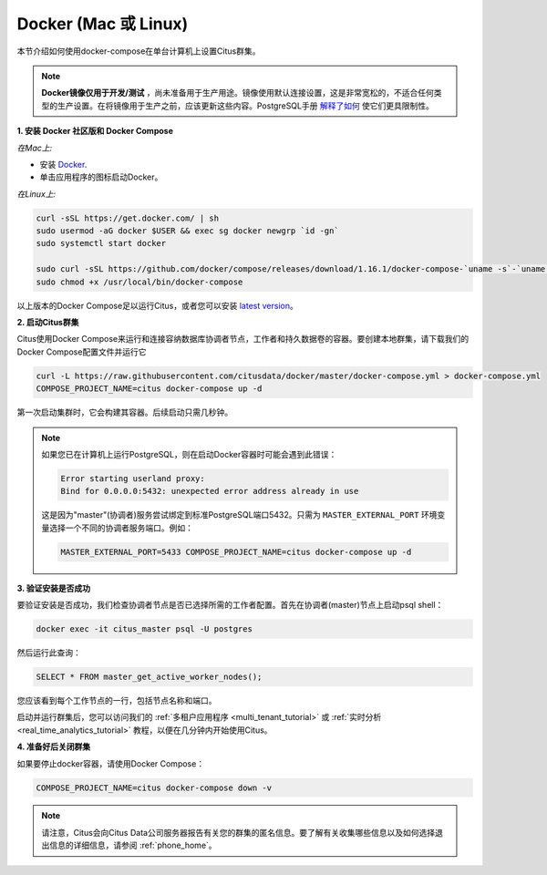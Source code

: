 .. _single_machine_docker:

Docker (Mac 或 Linux)
===========================

本节介绍如何使用docker-compose在单台计算机上设置Citus群集。

.. note::
   **Docker镜像仅用于开发/测试** ，尚未准备用于生产用途。镜像使用默认连接设置，这是非常宽松的，不适合任何类型的生产设置。在将镜像用于生产之前，应该更新这些内容。PostgreSQL手册 `解释了如何 <http://www.postgresql.org/docs/current/static/auth-pg-hba-conf.html>`_ 使它们更具限制性。

**1. 安装 Docker 社区版和 Docker Compose**

*在Mac上:*

* 安装 `Docker <https://www.docker.com/community-edition#/download>`_.
* 单击应用程序的图标启动Docker。

*在Linux上:*

.. code-block:: bash

  curl -sSL https://get.docker.com/ | sh
  sudo usermod -aG docker $USER && exec sg docker newgrp `id -gn`
  sudo systemctl start docker

  sudo curl -sSL https://github.com/docker/compose/releases/download/1.16.1/docker-compose-`uname -s`-`uname -m` -o /usr/local/bin/docker-compose
  sudo chmod +x /usr/local/bin/docker-compose

以上版本的Docker Compose足以运行Citus，或者您可以安装 `latest version <https://github.com/docker/compose/releases/latest>`_。

.. _post_install:

**2. 启动Citus群集**

Citus使用Docker Compose来运行和连接容纳数据库协调者节点，工作者和持久数据卷的容器。要创建本地群集，请下载我们的Docker Compose配置文件并运行它

.. code-block:: bash

  curl -L https://raw.githubusercontent.com/citusdata/docker/master/docker-compose.yml > docker-compose.yml
  COMPOSE_PROJECT_NAME=citus docker-compose up -d

第一次启动集群时，它会构建其容器。后续启动只需几秒钟。

.. note::

  如果您已在计算机上运行PostgreSQL，则在启动Docker容器时可能会遇到此错误：

  .. code::

    Error starting userland proxy:
    Bind for 0.0.0.0:5432: unexpected error address already in use

  这是因为"master"(协调者)服务尝试绑定到标准PostgreSQL端口5432。只需为 ``MASTER_EXTERNAL_PORT`` 环境变量选择一个不同的协调者服务端口。例如：

  .. code::

    MASTER_EXTERNAL_PORT=5433 COMPOSE_PROJECT_NAME=citus docker-compose up -d


**3. 验证安装是否成功**

要验证安装是否成功，我们检查协调者节点是否已选择所需的工作者配置。首先在协调者(master)节点上启动psql shell：

.. code-block:: bash

  docker exec -it citus_master psql -U postgres

然后运行此查询：

.. code-block:: postgresql

  SELECT * FROM master_get_active_worker_nodes();

您应该看到每个工作节点的一行，包括节点名称和端口。

启动并运行群集后，您可以访问我们的 :ref:`多租户应用程序 <multi_tenant_tutorial>` 或 :ref:`实时分析 <real_time_analytics_tutorial>` 教程，以便在几分钟内开始使用Citus。

**4. 准备好后关闭群集**

如果要停止docker容器，请使用Docker Compose：

.. code-block:: bash

  COMPOSE_PROJECT_NAME=citus docker-compose down -v

.. note::

  请注意，Citus会向Citus Data公司服务器报告有关您的群集的匿名信息。要了解有关收集哪些信息以及如何选择退出信息的详细信息，请参阅 :ref:`phone_home`。
